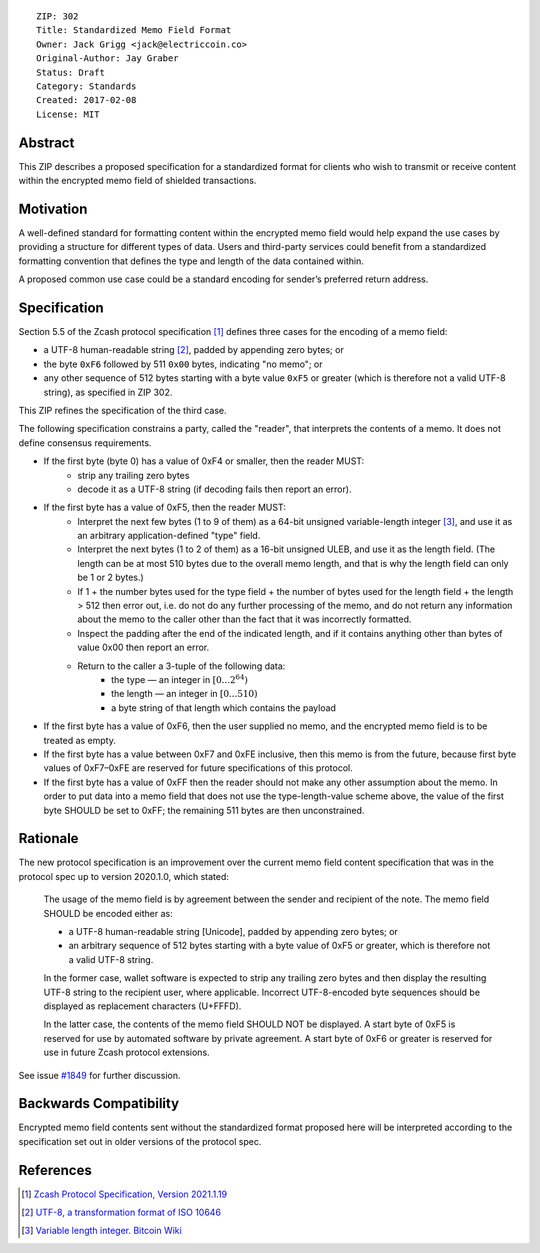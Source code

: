 ::

  ZIP: 302
  Title: Standardized Memo Field Format
  Owner: Jack Grigg <jack@electriccoin.co>
  Original-Author: Jay Graber
  Status: Draft
  Category: Standards
  Created: 2017-02-08
  License: MIT


Abstract
========

This ZIP describes a proposed specification for a standardized format for clients who wish
to transmit or receive content within the encrypted memo field of shielded transactions.

Motivation
==========

A well-defined standard for formatting content within the encrypted memo field would help
expand the use cases by providing a structure for different types of data. Users and
third-party services could benefit from a standardized formatting convention that defines
the type and length of the data contained within.

A proposed common use case could be a standard encoding for sender’s preferred return
address.

Specification
===============

Section 5.5 of the Zcash protocol specification [#protocol]_ defines three cases
for the encoding of a memo field:

* a UTF-8 human-readable string [#UTF-8]_, padded by appending zero bytes; or
* the byte ``0xF6`` followed by 511 ``0x00`` bytes, indicating "no memo"; or
* any other sequence of 512 bytes starting with a byte value ``0xF5`` or greater (which is
  therefore not a valid UTF-8 string), as specified in ZIP 302.

This ZIP refines the specification of the third case.

The following specification constrains a party, called the "reader", that interprets the
contents of a memo. It does not define consensus requirements.

+ If the first byte (byte 0) has a value of 0xF4 or smaller, then the reader MUST:
     + strip any trailing zero bytes
     + decode it as a UTF-8 string (if decoding fails then report an error).

+ If the first byte has a value of 0xF5, then the reader MUST:
     + Interpret the next few bytes (1 to 9 of them) as a 64-bit unsigned variable-length
       integer [#Bitcoin-CompactSize]_, and use it as an arbitrary application-defined
       "type" field.
     + Interpret the next bytes (1 to 2 of them) as a 16-bit unsigned ULEB, and use it as
       the length field. (The length can be at most 510 bytes due to the overall memo
       length, and that is why the length field can only be 1 or 2 bytes.)
     + If 1 + the number bytes used for the type field + the number of bytes used for the
       length field + the length > 512 then error out, i.e. do not do any further
       processing of the memo, and do not return any information about the memo to the
       caller other than the fact that it was incorrectly formatted.
     + Inspect the padding after the end of the indicated length, and if it
       contains anything other than bytes of value 0x00 then report an error.
     + Return to the caller a 3-tuple of the following data:
           + the type — an integer in :math:`[0...2^{64})`
           + the length — an integer in :math:`[0...510)`
           + a byte string of that length which contains the payload

+ If the first byte has a value of 0xF6, then the user supplied no memo, and the encrypted
  memo field is to be treated as empty.

+ If the first byte has a value between 0xF7 and 0xFE inclusive, then this memo is from
  the future, because first byte values of 0xF7–0xFE are reserved for future
  specifications of this protocol.

+ If the first byte has a value of 0xFF then the reader should not make any other
  assumption about the memo. In order to put data into a memo field that does not use the
  type-length-value scheme above, the value of the first byte SHOULD be set to 0xFF; the
  remaining 511 bytes are then unconstrained.

Rationale
===========

The new protocol specification is an improvement over the current memo field content
specification that was in the protocol spec up to version 2020.1.0, which stated:

    The usage of the memo field is by agreement between the sender and recipient of the
    note. The memo field SHOULD be encoded either as:

    + a UTF-8 human-readable string [Unicode], padded by appending zero bytes; or
    + an arbitrary sequence of 512 bytes starting with a byte value of 0xF5 or greater,
      which is therefore not a valid UTF-8 string.

    In the former case, wallet software is expected to strip any trailing zero bytes and
    then display the resulting UTF-8 string to the recipient user, where applicable.
    Incorrect UTF-8-encoded byte sequences should be displayed as replacement characters
    (U+FFFD).

    In the latter case, the contents of the memo field SHOULD NOT be displayed. A start
    byte of 0xF5 is reserved for use by automated software by private agreement. A start
    byte of 0xF6 or greater is reserved for use in future Zcash protocol extensions.

See issue `#1849`_ for further discussion.

.. _`#1849`: https://github.com/zcash/zcash/issues/1849

Backwards Compatibility
===========================

Encrypted memo field contents sent without the standardized format proposed here will be
interpreted according to the specification set out in older versions of the protocol spec.

References
==========

.. [#protocol] `Zcash Protocol Specification, Version 2021.1.19 <protocol/protocol.pdf>`_
.. [#UTF-8] `UTF-8, a transformation format of ISO 10646 <https://tools.ietf.org/html/rfc3629>`_
.. [#Bitcoin-CompactSize] `Variable length integer. Bitcoin Wiki <https://en.bitcoin.it/wiki/Protocol_documentation#Variable_length_integer>`_

